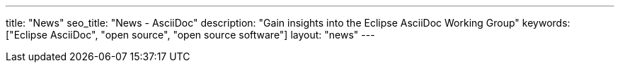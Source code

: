 ---
title: "News"
seo_title: "News - AsciiDoc"
description: "Gain insights into the Eclipse AsciiDoc Working Group"
keywords: ["Eclipse AsciiDoc", "open source", "open source software"]
layout: "news"
---
